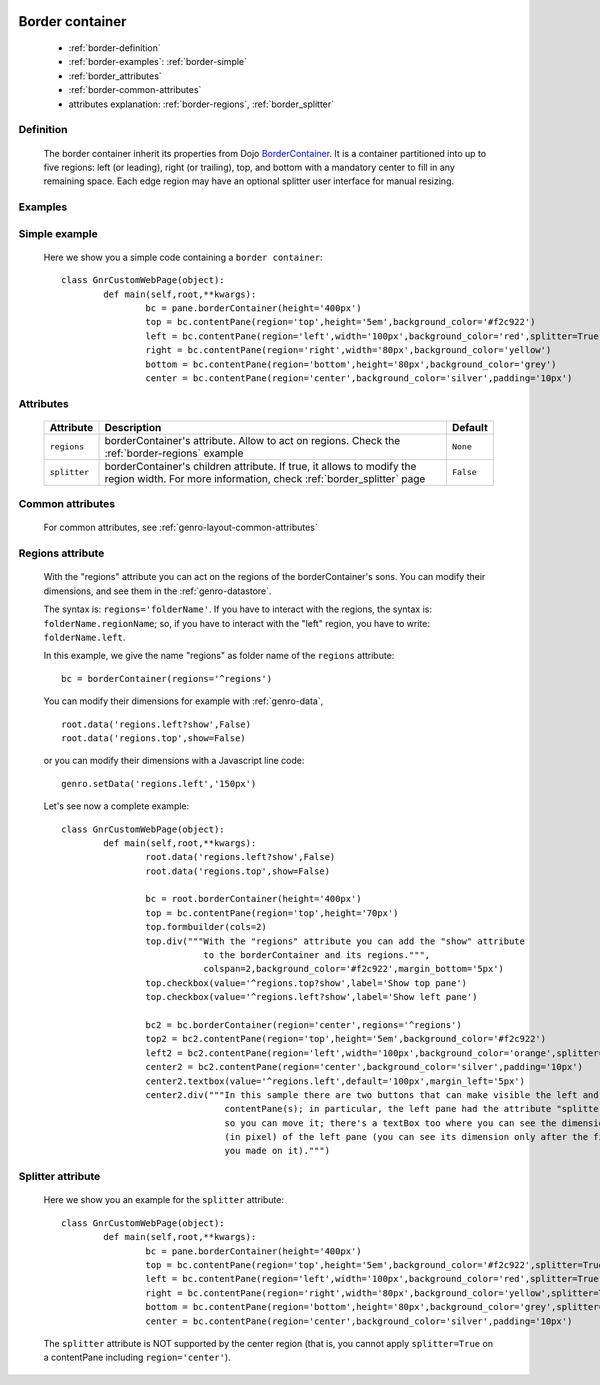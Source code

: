 	.. _genro-bordercontainer:

==================
 Border container
==================

	- :ref:`border-definition`

	- :ref:`border-examples`: :ref:`border-simple`

	- :ref:`border_attributes`

	- :ref:`border-common-attributes`
	
	- attributes explanation: :ref:`border-regions`, :ref:`border_splitter`

	.. _border-definition:

Definition
==========

	The border container inherit its properties from Dojo BorderContainer_. It is a container partitioned into up to five regions: left (or leading), right (or trailing), top, and bottom with a mandatory center to fill in any remaining space. Each edge region may have an optional splitter user interface for manual resizing.

	.. _BorderContainer: http://docs.dojocampus.org/dijit/layout/BorderContainer

	.. _border-examples:

Examples
========

	.. _border-simple:

Simple example
==============

	Here we show you a simple code containing a ``border container``::

		class GnrCustomWebPage(object):
			def main(self,root,**kwargs):
				bc = pane.borderContainer(height='400px')
				top = bc.contentPane(region='top',height='5em',background_color='#f2c922')
				left = bc.contentPane(region='left',width='100px',background_color='red',splitter=True)
				right = bc.contentPane(region='right',width='80px',background_color='yellow')
				bottom = bc.contentPane(region='bottom',height='80px',background_color='grey')
				center = bc.contentPane(region='center',background_color='silver',padding='10px')

.. #NISO ??? Add a demo!

.. _border_attributes:

Attributes
==========

	+--------------------+----------------------------------------------------+--------------------------+
	|   Attribute        |          Description                               |   Default                |
	+====================+====================================================+==========================+
	| ``regions``        | borderContainer's attribute. Allow to act on       |  ``None``                |
	|                    | regions. Check the :ref:`border-regions` example   |                          |
	+--------------------+----------------------------------------------------+--------------------------+
	| ``splitter``       | borderContainer's children attribute.              |  ``False``               |
	|                    | If true, it allows to modify the region width.     |                          |
	|                    | For more information, check :ref:`border_splitter` |                          |
	|                    | page                                               |                          |
	+--------------------+----------------------------------------------------+--------------------------+

	.. _border-common-attributes:

Common attributes
=================

	For common attributes, see :ref:`genro-layout-common-attributes`

	.. _border-regions:

Regions attribute
=================

	With the "regions" attribute you can act on the regions of the borderContainer's sons. You can modify their dimensions, and see them in the :ref:`genro-datastore`.
	
	The syntax is: ``regions='folderName'``.
	If you have to interact with the regions, the syntax is: ``folderName.regionName``; so, if you have to interact with the "left" region, you have to write: ``folderName.left``.
	
	In this example, we give the name "regions" as folder name of the ``regions`` attribute::
	
		bc = borderContainer(regions='^regions')
	
	You can modify their dimensions for example with :ref:`genro-data`,
	
	::
		
		root.data('regions.left?show',False)
		root.data('regions.top',show=False)
		
	or you can modify their dimensions with a Javascript line code::

		genro.setData('regions.left','150px')
	
	Let's see now a complete example::
	
		class GnrCustomWebPage(object):
			def main(self,root,**kwargs):
				root.data('regions.left?show',False)
				root.data('regions.top',show=False)

				bc = root.borderContainer(height='400px')
				top = bc.contentPane(region='top',height='70px')
				top.formbuilder(cols=2)
				top.div("""With the "regions" attribute you can add the "show" attribute
				           to the borderContainer and its regions.""",
				           colspan=2,background_color='#f2c922',margin_bottom='5px')
				top.checkbox(value='^regions.top?show',label='Show top pane')
				top.checkbox(value='^regions.left?show',label='Show left pane')

				bc2 = bc.borderContainer(region='center',regions='^regions')
				top2 = bc2.contentPane(region='top',height='5em',background_color='#f2c922')
				left2 = bc2.contentPane(region='left',width='100px',background_color='orange',splitter=True)
				center2 = bc2.contentPane(region='center',background_color='silver',padding='10px')
				center2.textbox(value='^regions.left',default='100px',margin_left='5px')
				center2.div("""In this sample there are two buttons that can make visible the left and the top
				               contentPane(s); in particular, the left pane had the attribute "splitter=True",
				               so you can move it; there's a textBox too where you can see the dimension
				               (in pixel) of the left pane (you can see its dimension only after the first move
				               you made on it).""")

.. ??? Add online demo! #NISO

.. _border_splitter:

Splitter attribute
==================

	Here we show you an example for the ``splitter`` attribute::

		class GnrCustomWebPage(object):
			def main(self,root,**kwargs):
				bc = pane.borderContainer(height='400px')
				top = bc.contentPane(region='top',height='5em',background_color='#f2c922',splitter=True)
				left = bc.contentPane(region='left',width='100px',background_color='red',splitter=True)
				right = bc.contentPane(region='right',width='80px',background_color='yellow',splitter=True)
				bottom = bc.contentPane(region='bottom',height='80px',background_color='grey',splitter=True)
				center = bc.contentPane(region='center',background_color='silver',padding='10px')

	The ``splitter`` attribute is NOT supported by the center region (that is, you cannot apply ``splitter=True`` on a contentPane including ``region='center'``).

.. #NISO ??? Add a demo!
